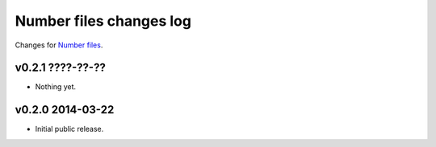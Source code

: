========================
Number files changes log
========================

Changes for `Number files <https://github.com/gradha/number_files/>`_.

v0.2.1 ????-??-??
-----------------

* Nothing yet.

v0.2.0 2014-03-22
-----------------

* Initial public release.
